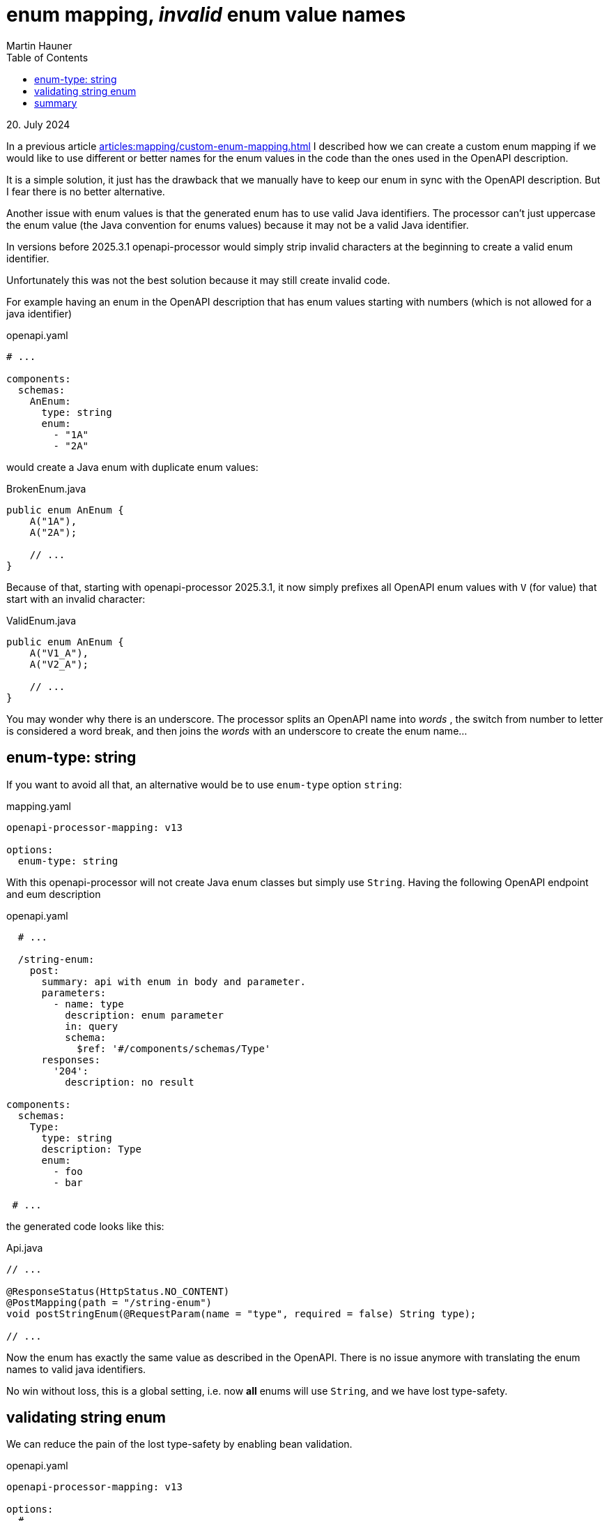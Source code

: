 = enum mapping, _invalid_ enum value names
Martin Hauner
:toc:
:oap: https://openapiprocessor.io
:date: 20. July 2024
:discussions: https://github.com/orgs/openapi-processor/discussions/new

[small]#{date}#

// == do you know openapi-processor?
//
// {oap}[openapi-processor] is an *easy-to-use* tool to generate java based (annotated) controller *interfaces* and *pojos* (model classes) from an OpenAPI yaml description. It supports *Spring Boot*, *Micronaut* with *maven* or *gradle*.
//
// == openapi-processor, custom enum mapping

In a previous article xref:articles:mapping/custom-enum-mapping.adoc[] I described how we can create a custom enum mapping if we would like to use different or better names for the enum values in the code than the ones used in the OpenAPI description.

It is a simple solution, it just has the drawback that we manually have to keep our enum in sync with the OpenAPI description. But I fear there is no better alternative.


Another issue with enum values is that the generated enum has to use valid Java identifiers. The processor can't just uppercase the enum value (the Java convention for enums values) because it may not be a valid Java identifier.

In versions before 2025.3.1 openapi-processor would simply strip invalid characters at the beginning to create a valid enum identifier.

Unfortunately this was not the best solution because it may still create invalid code.

For example having an enum in the OpenAPI description that has enum values starting with numbers (which is not allowed for a java identifier)

.openapi.yaml
[source, yaml]
----
# ...

components:
  schemas:
    AnEnum:
      type: string
      enum:
        - "1A"
        - "2A"
----

would create a Java enum with duplicate enum values:

.BrokenEnum.java
[source, java]
----
public enum AnEnum {
    A("1A"),
    A("2A");

    // ...
}
----

Because of that, starting with openapi-processor 2025.3.1, it now simply prefixes all OpenAPI enum values with `V` (for value) that start with an invalid character:

.ValidEnum.java
[source, java]
----
public enum AnEnum {
    A("V1_A"),
    A("V2_A");

    // ...
}
----

You may wonder why there is an underscore. The processor splits an OpenAPI name into _words_ , the switch from number to letter is considered a word break, and then joins the _words_ with an underscore to create the enum name...

== enum-type: string

If you want to avoid all that, an alternative would be to use `enum-type` option `string`:


.mapping.yaml
[source, yaml]
----
openapi-processor-mapping: v13

options:
  enum-type: string
----


With this openapi-processor will not create Java enum classes but simply use `String`. Having the following OpenAPI endpoint and eum description

.openapi.yaml
[source, yaml]
----
  # ...

  /string-enum:
    post:
      summary: api with enum in body and parameter.
      parameters:
        - name: type
          description: enum parameter
          in: query
          schema:
            $ref: '#/components/schemas/Type'
      responses:
        '204':
          description: no result

components:
  schemas:
    Type:
      type: string
      description: Type
      enum:
        - foo
        - bar

 # ...
----

the generated code looks like this:

.Api.java
[source, java]
----
// ...

@ResponseStatus(HttpStatus.NO_CONTENT)
@PostMapping(path = "/string-enum")
void postStringEnum(@RequestParam(name = "type", required = false) String type);

// ...
----

Now the enum has exactly the same value as described in the OpenAPI. There is no issue anymore with translating the enum names to valid java identifiers.

No win without loss, this is a global setting, i.e. now *all* enums will use `String`, and we have lost type-safety.

== validating string enum

We can reduce the pain of the lost type-safety by enabling bean validation.

.openapi.yaml
[source, yaml]
----
openapi-processor-mapping: v13

options:
  # ...

  # use bean validations with jakarta package name
  bean-validation: jakarta
----

In case `bean-validation` and `enum-type: string` are configured the processor will generate an annotation and a validator to check that the enum `String` parameter matches any of the allowed values (as described in the OpenAPI).


The generated interface endpoint will now look like this:

.Api.java
[source, java]
----
// ...

@ResponseStatus(HttpStatus.NO_CONTENT)
@PostMapping(path = "/string-enum")
void postStringEnum(@RequestParam(name = "type", required = false) @Values(values = { "foo", "bar" }) String type);

// ...
----

making it possible to validate `type` parameter.

[NOTE]
====
make sure you annotate the controller with `@Validated` to run the `@Values` check.

[source,java,title=api interface with validation]
----
@Validated
@RestController
public class ApiController implements Api {
    // ...
}
----
====

== summary

This article describes how to handle OpenAPI enum values that are no valid Java identifiers. Either by accepting the default generated enum, which may have non-perfect enum names or by using `enum-type: string` which will reduce type-safety.

My favorite is to use the manual enum described in xref:articles:mapping/custom-enum-mapping.adoc[].

If you have an idea how to make this easier start a discussion on link:{discussions}[GitHub].

// To learn more about openapi-processor and how to generate controller interfaces and model classes from an OpenAPI description take a look at the {oap}[documentation].


